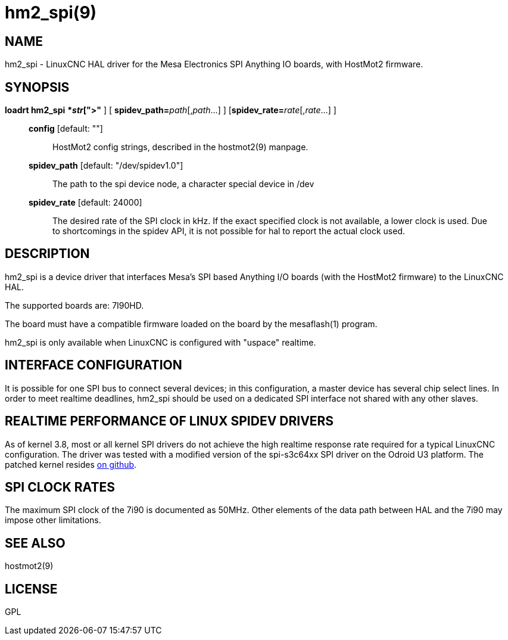 = hm2_spi(9)

== NAME

hm2_spi - LinuxCNC HAL driver for the Mesa Electronics SPI Anything IO
boards, with HostMot2 firmware.

== SYNOPSIS

*loadrt hm2_spi* [**config="**__str__[,__str__...]**"** ] [ **spidev_path=**_path_[,_path_...] ] [**spidev_rate=**__rate__[,__rate__...] ]

____
*config* [default: ""]::
  HostMot2 config strings, described in the hostmot2(9) manpage.
*spidev_path* [default: "/dev/spidev1.0"]::
  The path to the spi device node, a character special device in /dev
*spidev_rate* [default: 24000]::
  The desired rate of the SPI clock in kHz. If the exact specified clock
  is not available, a lower clock is used. Due to shortcomings in the
  spidev API, it is not possible for hal to report the actual clock used.
____

== DESCRIPTION

hm2_spi is a device driver that interfaces Mesa's SPI based Anything I/O
boards (with the HostMot2 firmware) to the LinuxCNC HAL.

The supported boards are: 7I90HD.

The board must have a compatible firmware loaded on the board by the
mesaflash(1) program.

hm2_spi is only available when LinuxCNC is configured with "uspace" realtime.

== INTERFACE CONFIGURATION

It is possible for one SPI bus to connect several devices; in this
configuration, a master device has several chip select lines. In order
to meet realtime deadlines, hm2_spi should be used on a dedicated SPI
interface not shared with any other slaves.

== REALTIME PERFORMANCE OF LINUX SPIDEV DRIVERS

As of kernel 3.8, most or all kernel SPI drivers do not achieve the high
realtime response rate required for a typical LinuxCNC configuration.
The driver was tested with a modified version of the spi-s3c64xx SPI
driver on the Odroid U3 platform. The patched kernel resides
https://github.com/jepler/odroid-linux/tree/odroid-3.8.13-rt[on github].

== SPI CLOCK RATES

The maximum SPI clock of the 7i90 is documented as 50MHz. Other elements
of the data path between HAL and the 7i90 may impose other limitations.

== SEE ALSO

hostmot2(9)

== LICENSE

GPL
